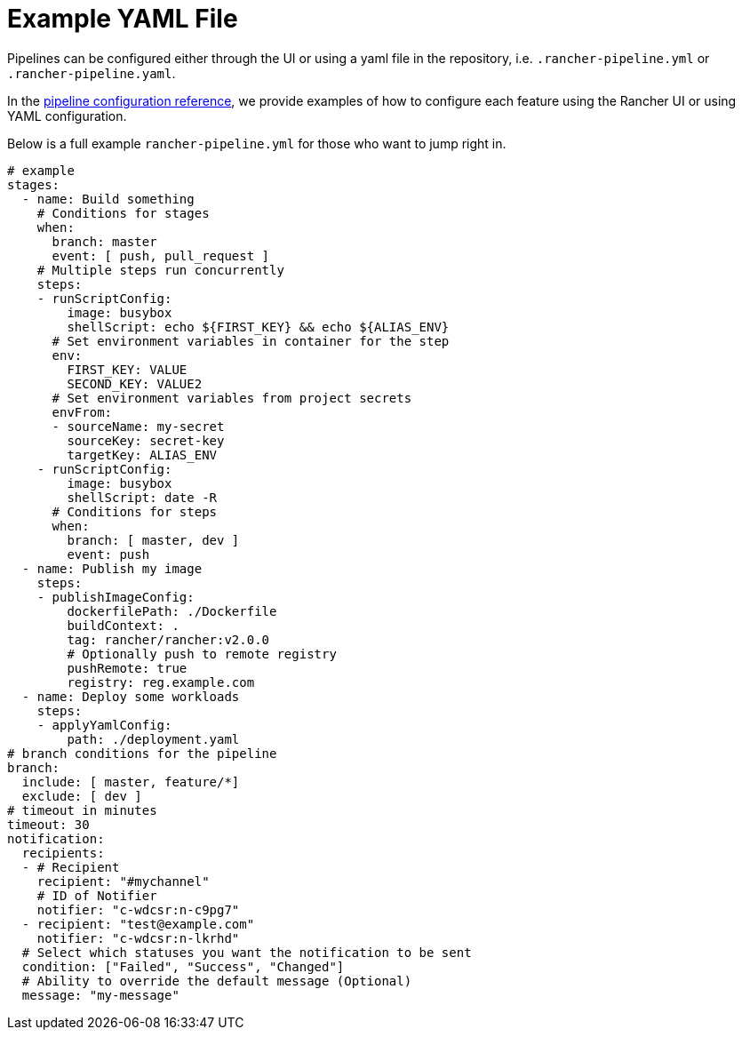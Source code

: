 = Example YAML File

Pipelines can be configured either through the UI or using a yaml file in the repository, i.e. `.rancher-pipeline.yml` or `.rancher-pipeline.yaml`.

In the xref:./pipeline-configuration.adoc[pipeline configuration reference], we provide examples of how to configure each feature using the Rancher UI or using YAML configuration.

Below is a full example `rancher-pipeline.yml` for those who want to jump right in.

[,yaml]
----
# example
stages:
  - name: Build something
    # Conditions for stages
    when:
      branch: master
      event: [ push, pull_request ]
    # Multiple steps run concurrently
    steps:
    - runScriptConfig:
        image: busybox
        shellScript: echo ${FIRST_KEY} && echo ${ALIAS_ENV}
      # Set environment variables in container for the step
      env:
        FIRST_KEY: VALUE
        SECOND_KEY: VALUE2
      # Set environment variables from project secrets
      envFrom:
      - sourceName: my-secret
        sourceKey: secret-key
        targetKey: ALIAS_ENV
    - runScriptConfig:
        image: busybox
        shellScript: date -R
      # Conditions for steps
      when:
        branch: [ master, dev ]
        event: push
  - name: Publish my image
    steps:
    - publishImageConfig:
        dockerfilePath: ./Dockerfile
        buildContext: .
        tag: rancher/rancher:v2.0.0
        # Optionally push to remote registry
        pushRemote: true
        registry: reg.example.com
  - name: Deploy some workloads
    steps:
    - applyYamlConfig:
        path: ./deployment.yaml
# branch conditions for the pipeline
branch:
  include: [ master, feature/*]
  exclude: [ dev ]
# timeout in minutes
timeout: 30
notification:
  recipients:
  - # Recipient
    recipient: "#mychannel"
    # ID of Notifier
    notifier: "c-wdcsr:n-c9pg7"
  - recipient: "test@example.com"
    notifier: "c-wdcsr:n-lkrhd"
  # Select which statuses you want the notification to be sent
  condition: ["Failed", "Success", "Changed"]
  # Ability to override the default message (Optional)
  message: "my-message"
----
